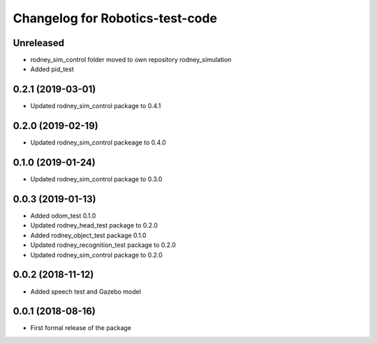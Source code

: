 ^^^^^^^^^^^^^^^^^^^^^^^^^^^^^^
Changelog for Robotics-test-code
^^^^^^^^^^^^^^^^^^^^^^^^^^^^^^

Unreleased
------------------
* rodney_sim_control folder moved to own repository rodney_simulation
* Added pid_test

0.2.1 (2019-03-01)
------------------
* Updated rodney_sim_control package to 0.4.1

0.2.0 (2019-02-19)
------------------
* Updated rodney_sim_control packeage to 0.4.0

0.1.0 (2019-01-24)
------------------
* Updated rodney_sim_control package to 0.3.0

0.0.3 (2019-01-13)
------------------
* Added odom_test 0.1.0
* Updated rodney_head_test package to 0.2.0
* Added rodney_object_test package 0.1.0
* Updated rodney_recognition_test package to 0.2.0
* Updated rodney_sim_control package to 0.2.0

0.0.2 (2018-11-12)
------------------
* Added speech test and Gazebo model

0.0.1 (2018-08-16)
------------------
* First formal release of the package
